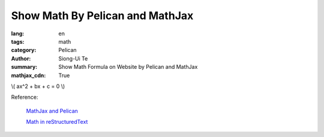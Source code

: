 Show Math By Pelican and MathJax
################################

:lang: en
:tags: math
:category: Pelican
:author: Siong-Ui Te
:summary: Show Math Formula on Website by Pelican and MathJax
:mathjax_cdn: True

\\( ax^2 + bx + c = 0 \\)

Reference:

  `MathJax and Pelican`_

  `Math in reStructuredText`_

.. _`MathJax and Pelican`: https://www.ceremade.dauphine.fr/~amic/blog/mathjax-and-pelican-en.html
.. _`Math in reStructuredText`: http://forrestyu.net/art/math-in-restructuredtext/
